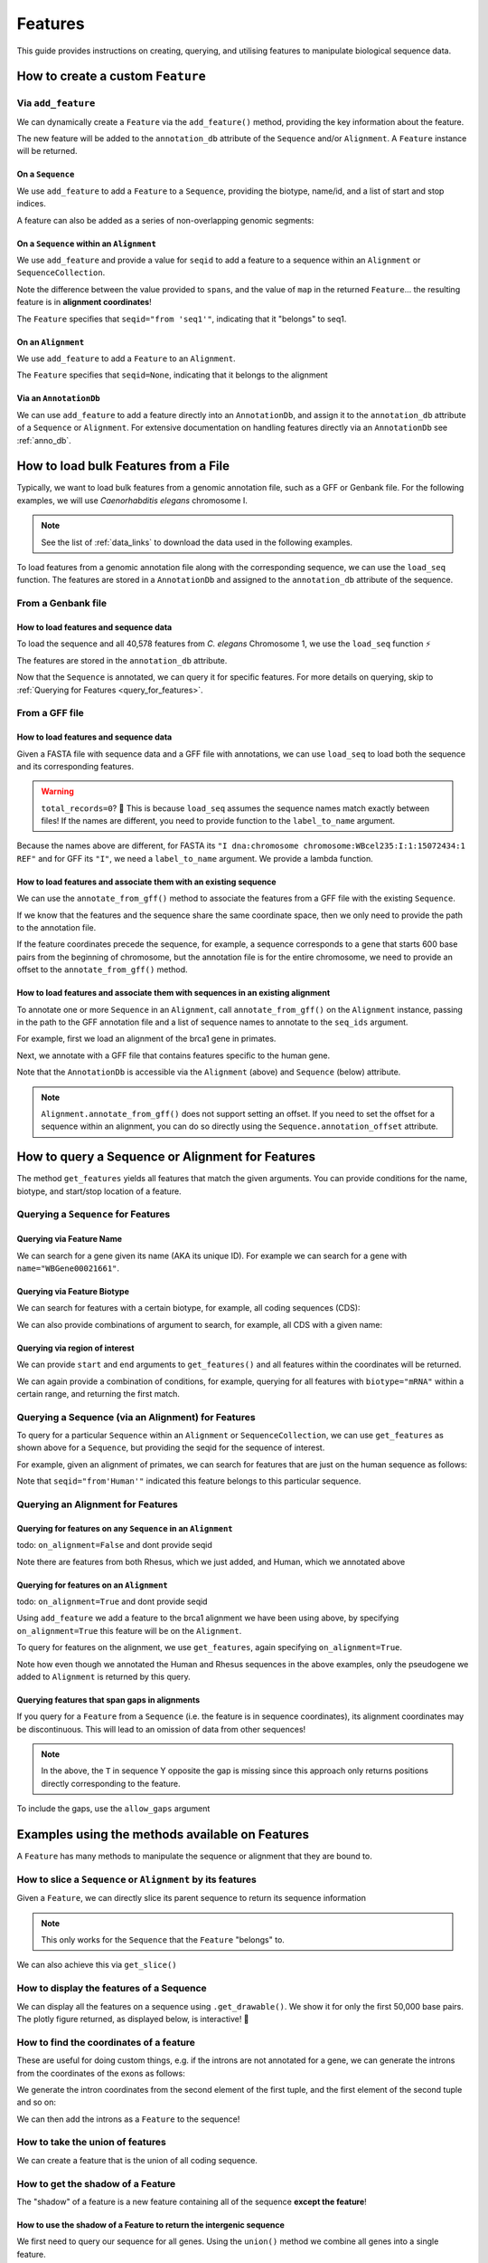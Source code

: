 .. jupyter-execute::
    :hide-code:

    import set_working_directory

.. _howto-features:

Features
--------

This guide provides instructions on creating, querying, and utilising features to manipulate biological sequence data.

How to create a custom ``Feature``
^^^^^^^^^^^^^^^^^^^^^^^^^^^^^^^^^^

Via ``add_feature``
""""""""""""""""""""

We can dynamically create a ``Feature`` via the ``add_feature()`` method, providing the key information about the feature.

The new feature will be added to the ``annotation_db`` attribute of the ``Sequence`` and/or ``Alignment``. A ``Feature`` instance will be returned.

On a ``Sequence``
+++++++++++++++++

We use ``add_feature`` to add a ``Feature`` to a ``Sequence``, providing the biotype, name/id, and a list of start and stop indices.

.. jupyter-execute::
    :raises:

    from cogent3 import make_seq

    # create an example sequence
    seq = make_seq(
        "GCCTAATACTAAGCCTAAGCCTAAGACTAAGCCTAATACTAAGCCTAAGCCTAAGACTAA",
        name="seq1",
        moltype="dna",
    )

    # Add a feature
    seq.add_feature(biotype="gene", name="a_gene", spans=[(12, 48)], seqid="seq1")

A feature can also be added as a series of non-overlapping genomic segments:

.. jupyter-execute::
    :raises:

    # Add a feature as a series
    seq.add_feature(
        biotype="cpgsite",
        name="a_cpgsite",
        spans=[(12, 18), (21, 29), (35, 48)],
        seqid="seq1",
    )

On a ``Sequence`` within an ``Alignment``
+++++++++++++++++++++++++++++++++++++++++

We use ``add_feature`` and provide a value for ``seqid`` to add a feature to a sequence within an ``Alignment`` or ``SequenceCollection``. 

Note the difference between the value provided to ``spans``, and the value of ``map`` in the returned ``Feature``... the resulting feature is in **alignment coordinates**!

.. jupyter-execute::
    :raises:

    from cogent3 import make_aligned_seqs

    # make demo alignment
    aln1 = make_aligned_seqs(
        data=[["seq1", "-AAACCCCCA"], ["seq2", "TTTT--TTTT"]], array_align=False
    )
    # add feature to seq1
    aln1.add_feature(
        seqid="seq1", biotype="exon", name="A", spans=[(3, 8)], on_alignment=False
    )

The ``Feature`` specifies that ``seqid="from 'seq1'"``, indicating that it "belongs" to seq1.

On an ``Alignment``
+++++++++++++++++++

We use ``add_feature`` to add a ``Feature`` to an ``Alignment``.

.. jupyter-execute::
    :raises:

    from cogent3 import make_aligned_seqs

    # make demo alignment
    aln1 = make_aligned_seqs(
        data=[["seq1", "-AAACCCCCA"], ["seq2", "TTTT--TTTT"]], array_align=False
    )

    aln1.add_feature(
        biotype="exon",
        name="aligned_exon",
        spans=[(0, 8)],
        on_alignment=True,
    )

The ``Feature`` specifies that ``seqid=None``, indicating that it belongs to the alignment

Via an ``AnnotationDb``
+++++++++++++++++++++++

We can use ``add_feature`` to add a feature directly into an ``AnnotationDb``, and assign it to the ``annotation_db`` attribute of a ``Sequence`` or ``Alignment``. For extensive documentation on handling features directly via an ``AnnotationDb`` see :ref:`anno_db`.

.. jupyter-execute::

    from cogent3 import make_seq
    from cogent3.core.annotation_db import BasicAnnotationDb

    # init empty db and add feature
    db = BasicAnnotationDb()
    db.add_feature(seqid="seq1", biotype="exon", name="C", spans=[(45, 48)])

    # make demo seq
    s1 = make_seq(
        "AAGAAGAAGACCCCCAAAAAAAAAATTTTTTTTTTAAAAAGGGAACCCT", name="seq1", moltype="dna"
    )

    # assign db to sequence
    s1.annotation_db = db
    s1.annotation_db

How to load bulk Features from a File
^^^^^^^^^^^^^^^^^^^^^^^^^^^^^^^^^^^^^

Typically, we want to load bulk features from a genomic annotation file, such as a GFF or Genbank file. For the following examples, we will use *Caenorhabditis elegans* chromosome I.

.. note:: See the list of :ref:`data_links` to download the data used in the following examples.

To load features from a genomic annotation file along with the corresponding sequence, we can use the ``load_seq`` function. The features are stored in a ``AnnotationDb`` and assigned to the ``annotation_db`` attribute of the sequence.

From a Genbank file
"""""""""""""""""""

How to load features and sequence data
++++++++++++++++++++++++++++++++++++++

To load the sequence and all 40,578 features from *C. elegans* Chromosome 1, we use the ``load_seq`` function ⚡️

.. jupyter-execute::
    :raises:

    from cogent3 import load_seq
    
    %timeit load_seq("data/C-elegans-chromosome-I.gb", moltype="dna")

.. jupyter-execute::
    :raises:

    :hide-code:

    seq = load_seq("data/C-elegans-chromosome-I.gb", moltype="dna")

The features are stored in the ``annotation_db`` attribute.

.. jupyter-execute::
    :raises:

    seq.annotation_db

Now that the ``Sequence`` is annotated, we can query it for specific features. For more details on querying, skip to :ref:`Querying for Features <query_for_features>`.

From a GFF file
"""""""""""""""

How to load features and sequence data
++++++++++++++++++++++++++++++++++++++

Given a FASTA file with sequence data and a GFF file with annotations, we can use ``load_seq`` to load both the sequence and its corresponding features.

.. jupyter-execute::
    :raises:

    from cogent3 import load_seq

    seq = load_seq(
        filename="data/C-elegans-chromosome-I.fa",
        annotation_path="data/C-elegans-chromosome-I.gff",
        moltype="dna",
    )
    seq.annotation_db

.. warning:: ``total_records=0``? 🤔 This is because ``load_seq`` assumes the sequence names match exactly between files! If the names are different, you need to provide function to the ``label_to_name`` argument.

Because the names above are different, for FASTA its ``"I dna:chromosome chromosome:WBcel235:I:1:15072434:1 REF"`` and for GFF its ``"I"``, we need a ``label_to_name`` argument. We provide a lambda function.

.. jupyter-execute::
    :raises:

    from cogent3 import load_seq

    seq = load_seq(
        "data/C-elegans-chromosome-I.fa",
        annotation_path="data/C-elegans-chromosome-I.gff",
        label_to_name=lambda x: x.split()[0],
        moltype="dna",
    )
    seq.annotation_db

How to load features and associate them with an existing sequence
+++++++++++++++++++++++++++++++++++++++++++++++++++++++++++++++++

We can use the ``annotate_from_gff()`` method to associate the features from a GFF file with the existing ``Sequence``.

If we know that the features and the sequence share the same coordinate space, then we only need to provide the path to the annotation file.

.. jupyter-execute::
    :hide-code:

    from cogent3 import load_seq

    loaded_seq = load_seq(
        "data/C-elegans-chromosome-I.fa",
        label_to_name=lambda x: x.split()[0],
        moltype="dna",
    )

.. jupyter-execute::
    :raises:

    # loaded_seq = < loaded / created the seq>
    loaded_seq.annotate_from_gff("data/C-elegans-chromosome-I.gff")
    loaded_seq.annotation_db

If the feature coordinates precede the sequence, for example, a sequence corresponds to a gene that starts 600 base pairs from the beginning of chromosome, but the annotation file is for the entire chromosome, we need to provide an offset to the ``annotate_from_gff()`` method.

.. jupyter-execute::
    :hide-code:

    from cogent3 import make_seq

    sub_seq = make_seq(
        "GCCTAATACTAAGCCTAAGCCTAAGACTAAGCCTAATACTAAGCCTAAGCCTAAGACTAAGCCTAAGACTAAGCCTAAGA",
        name="I",
        moltype="dna",
    )

.. jupyter-execute::
    :raises:

    # sub_seq = <genomic region starting at the 600th nt>
    sub_seq.annotate_from_gff("data/C-elegans-chromosome-I.gff", offset=600)
    sub_seq.annotation_db

How to load features and associate them with sequences in an existing alignment
+++++++++++++++++++++++++++++++++++++++++++++++++++++++++++++++++++++++++++++++

To annotate one or more ``Sequence`` in an ``Alignment``, call ``annotate_from_gff()`` on the ``Alignment`` instance, passing in the path to the GFF annotation file and a list of sequence names to annotate to the ``seq_ids`` argument.

For example, first we load an alignment of the brca1 gene in primates.

.. jupyter-execute::
    :raises:

    from cogent3 import load_aligned_seqs

    brca1_aln = load_aligned_seqs(
        "data/primate_brca1.fasta", array_align=False, moltype="dna"
    )
    brca1_aln

Next, we annotate with a GFF file that contains features specific to the human gene.
    
.. jupyter-execute::
    :raises:

    brca1_aln.annotate_from_gff("data/brca1_hsa_shortened.gff", seq_ids=["Human"])
    brca1_aln.annotation_db

Note that the ``AnnotationDb`` is accessible via the ``Alignment`` (above) and ``Sequence`` (below) attribute.

.. jupyter-execute::
    :raises:

    brca1_aln.get_seq("Human").annotation_db

.. note:: ``Alignment.annotate_from_gff()`` does not support setting an offset. If you need to set the offset for a sequence within an alignment, you can do so directly using the ``Sequence.annotation_offset`` attribute.

.. _query_for_features:

How to query a Sequence or Alignment for Features
^^^^^^^^^^^^^^^^^^^^^^^^^^^^^^^^^^^^^^^^^^^^^^^^^

The method ``get_features`` yields all features that match the given arguments. You can provide conditions for the name, biotype, and start/stop location of a feature.

Querying a ``Sequence`` for Features
""""""""""""""""""""""""""""""""""""

Querying via Feature Name
+++++++++++++++++++++++++

We can search for a gene given its name (AKA its unique ID). For example we can search for a gene with ``name="WBGene00021661"``.

.. jupyter-execute::
    :raises:

    from cogent3 import load_seq

    seq = load_seq("data/C-elegans-chromosome-I.gb", moltype="dna")

    # note we wrap `get_features` in `list` as generator is returned
    gene = list(seq.get_features(name="WBGene00021661", biotype="gene"))
    gene

Querying via Feature Biotype
++++++++++++++++++++++++++++

We can search for features with a certain biotype, for example, all coding sequences (CDS):

.. jupyter-execute::
    :raises:

    from cogent3 import load_seq

    seq = load_seq("data/C-elegans-chromosome-I.gb", moltype="dna")
    cds = list(seq.get_features(biotype="CDS"))
    cds[:3]

We can also provide combinations of argument to search, for example, all CDS with a given name:

.. jupyter-execute::
    :raises:

    cds = list(seq.get_features(biotype="CDS", name="WBGene00021661"))
    cds

Querying via region of interest
+++++++++++++++++++++++++++++++

We can provide ``start`` and ``end`` arguments to ``get_features()`` and all features within the coordinates will be returned.

.. jupyter-execute::
    :raises:

    from cogent3 import load_seq

    seq = load_seq("data/C-elegans-chromosome-I.gb", moltype="dna")
    region_features = list(seq.get_features(start=10148, stop=26732))
    region_features[:3]

We can again provide a combination of conditions, for example, querying for all features with ``biotype="mRNA"`` within a certain range, and returning the first match.

.. jupyter-execute::
    :raises:

    mRNA = list(seq.get_features(start=10148, stop=29322, biotype="mRNA"))[0]
    mRNA

Querying a Sequence (via an Alignment) for Features
"""""""""""""""""""""""""""""""""""""""""""""""""""

To query for a particular ``Sequence`` within an ``Alignment`` or ``SequenceCollection``, we can use ``get_features`` as shown above for a ``Sequence``, but providing the seqid for the sequence of interest.

For example, given an alignment of primates, we can search for features that are just on the human sequence as follows:

.. jupyter-execute::
    :raises:

    from cogent3 import load_aligned_seqs

    # first load alignment and annotate the human seq
    aln = load_aligned_seqs(
        "data/primate_brca1.fasta", array_align=False, moltype="dna"
    )
    aln.annotate_from_gff("data/brca1_hsa_shortened.gff", seq_ids=["Human"])

    # query alignment providing seqid of interest
    human_exons = list(aln.get_features(biotype="exon", seqid="Human"))
    human_exons

Note that ``seqid="from'Human'"`` indicated this feature belongs to this particular sequence.

Querying an Alignment for Features
""""""""""""""""""""""""""""""""""

Querying for features on any ``Sequence`` in an ``Alignment``
+++++++++++++++++++++++++++++++++++++++++++++++++++++++++++++

todo: ``on_alignment=False`` and dont provide seqid

.. jupyter-execute::
    :raises:

    from cogent3 import make_aligned_seqs

    # add a feature to the alignment we created above on difference sequence
    aln.add_feature(biotype="gene", name="gene:101", spans=[(40, 387)], seqid="Rhesus")

    any_feature = list(aln.get_features(on_alignment=False))
    any_feature

Note there are features from both Rhesus, which we just added, and Human, which we annotated above

Querying for features on an ``Alignment``
+++++++++++++++++++++++++++++++++++++++++

todo: ``on_alignment=True`` and dont provide seqid

Using ``add_feature`` we add a feature to the brca1 alignment we have been using above, by specifying ``on_alignment=True`` this feature will be on the ``Alignment``. 

To query for features on the alignment, we use ``get_features``, again specifying ``on_alignment=True``. 

.. jupyter-execute::
    :raises:

    from cogent3 import make_aligned_seqs

    # first we add the feature to the alignment
    aln.add_feature(
        biotype="pseudogene", name="pseudogene1", spans=[(420, 666)], on_alignment=True
    )

    # query for features on the alignment
    aln_features = list(aln.get_features(on_alignment=True))
    aln_features

Note how even though we annotated the Human and Rhesus sequences in the above examples, only the pseudogene we added to ``Alignment`` is returned by this query.  

Querying features that span gaps in alignments
++++++++++++++++++++++++++++++++++++++++++++++

If you query for a ``Feature`` from a ``Sequence`` (i.e. the feature is in sequence coordinates), its alignment coordinates may be discontinuous. This will lead to an omission of data from other sequences!

.. jupyter-execute::
    :raises:

    from cogent3 import make_aligned_seqs

    aln3 = make_aligned_seqs(
        data=[["x", "C-CCCAAAAA"], ["y", "-T----TTTT"]],
        array_align=False,
        moltype="dna",
    )
    exon = aln3.add_feature(
        seqid="x", biotype="exon", name="ex1", spans=[(0, 4)], on_alignment=False
    )
    exon.get_slice()

.. jupyter-execute::
    :raises:

    aln_exons = list(aln3.get_features(seqid="x", biotype="exon"))[0]
    aln_exons

.. note:: In the above, the ``T`` in sequence Y opposite the gap is missing since this approach only returns positions directly corresponding to the feature.

To include the gaps, use the ``allow_gaps`` argument

.. jupyter-execute::
    :raises:

    exon.get_slice(allow_gaps=True)

Examples using the methods available on Features
^^^^^^^^^^^^^^^^^^^^^^^^^^^^^^^^^^^^^^^^^^^^^^^^

A ``Feature`` has many methods to manipulate the sequence or alignment that they are bound to.

How to slice a ``Sequence`` or ``Alignment`` by its features
""""""""""""""""""""""""""""""""""""""""""""""""""""""""""""

Given a ``Feature``, we can directly slice its parent sequence to return its sequence information

.. jupyter-execute::
    :raises:

    from cogent3 import load_seq

    seq = load_seq(
        "data/C-elegans-chromosome-I.fa",
        annotation_path="data/C-elegans-chromosome-I.gff",
        label_to_name=lambda x: x.split()[0],
        moltype="dna",
    )
    pseudogene = list(seq.get_features(start=10148, stop=26732, biotype="pseudogene"))[0]
    seq[pseudogene]

.. note:: This only works for the ``Sequence`` that the ``Feature`` "belongs" to.

We can also achieve this via ``get_slice()``

.. jupyter-execute::
    :raises:

    pseudogene.get_slice()

How to display the features of a Sequence
"""""""""""""""""""""""""""""""""""""""""

We can display all the features on a sequence using ``.get_drawable()``. We show it for only the first 50,000 base pairs. The plotly figure returned, as displayed below, is interactive! 🤩

.. jupyter-execute::

    from cogent3 import load_seq

    seq = load_seq("data/C-elegans-chromosome-I.gb", moltype="dna")
    subseq = seq[25000:35000]
    fig = subseq.get_drawable()
    fig.show()

How to find the coordinates of a feature
""""""""""""""""""""""""""""""""""""""""

.. jupyter-execute::
    :raises:

    pseudogene.get_coordinates()

These are useful for doing custom things, e.g. if the introns are not annotated for a gene, we can generate the introns from the coordinates of the exons as follows:

.. jupyter-execute::
    :raises:

    from cogent3 import load_seq

    seq = load_seq("data/C-elegans-chromosome-I.gb", moltype="dna")
    cds = list(seq.get_features(biotype="CDS"))[0]
    exon_coords = cds.get_coordinates()

    exon_coords

We generate the intron coordinates from the second element of the first tuple, and the first element of the second tuple and so on:

.. jupyter-execute::
    :raises:

    intron_coords = []

    for i in range(len(exon_coords) - 1):
        intron_coords.append((exon_coords[i][1], exon_coords[i + 1][0]))

    intron_coords

We can then add the introns as a ``Feature`` to the sequence!

.. jupyter-execute::
    :raises:

    intron = seq.add_feature(
        biotype="intron", name="intron:Y74C9A.3.1", seqid="I", spans=intron_coords
    )
    intron

How to take the union of features
"""""""""""""""""""""""""""""""""

We can create a feature that is the union of all coding sequence.

.. jupyter-execute::
    :raises:

    from cogent3 import load_seq

    seq = load_seq("data/C-elegans-chromosome-I.gb", moltype="dna")
    cds = list(seq.get_features(biotype="CDS"))
    union_cds = cds[0].union(cds[1:])

How to get the shadow of a Feature
""""""""""""""""""""""""""""""""""

The "shadow" of a feature is a new feature containing all of the sequence **except the feature**!

How to use the shadow of a Feature to return the intergenic sequence
++++++++++++++++++++++++++++++++++++++++++++++++++++++++++++++++++++

We first need to query our sequence for all genes. Using the ``union()`` method we combine all genes into a single feature.

.. jupyter-execute::
    :raises:

    from cogent3 import load_seq

    seq = load_seq("data/C-elegans-chromosome-I.gb", moltype="dna")
    genes = list(seq.get_features(biotype="gene"))
    genes = genes[0].union(genes[1:])
    genes

Taking the "shadow" of all genes will return the intergenic region as a valid ``Feature``

.. jupyter-execute::
    :raises:

    intergenic = genes.shadow()
    intergenic

We can slice the sequence by this new Feature to return the complete intergenic sequence!

.. jupyter-execute::
    :raises:

    intergenic.get_slice()

How to mask annotated regions
"""""""""""""""""""""""""""""

Masking annotated regions on a sequence
+++++++++++++++++++++++++++++++++++++++

We can mask a certain annotation using ``with_masked_annotations()``

.. jupyter-execute::
    :raises:

    from cogent3 import load_seq

    seq = load_seq("data/C-elegans-chromosome-I.gb", moltype="dna")
    no_cds = seq.with_masked_annotations("CDS")
    no_cds[2575800:2575900]

The above sequence could then have positions filtered so no position with the ambiguous character '?' was present.

Masking annotated regions on an Alignment
+++++++++++++++++++++++++++++++++++++++++

We can mask exons on an alignment.

.. jupyter-execute::
    :raises:

    from cogent3 import make_aligned_seqs

    aln = make_aligned_seqs(
        data=[["x", "C-CCCAAAAAGGGAA"], ["y", "-T----TTTTG-GTT"]],
        moltype="dna",
        array_align=False,
    )
    exon = aln.add_feature(
        seqid="x",
        biotype="exon",
        name="exon-be-gone",
        spans=[(0, 4)],
        on_alignment=False,
    )
    aln.with_masked_annotations("exon", mask_char="?")

After a reverse complement operation

.. jupyter-execute::
    :raises:

    rc = aln.rc()
    rc

these persist.

.. jupyter-execute::
    :raises:

    rc.with_masked_annotations("exon", mask_char="?")

How to find the "children" of a Feature
"""""""""""""""""""""""""""""""""""""""

To find the "children" of a feature, we can use the ``get_children()`` method. A "child" refers to a feature that is nested within or contained by another "parent" feature. For example, a child feature could be an exon contained within a gene or a CDS contained within a transcript.

This method returns a generator that yields all the child features of the specified feature.

For example, let's find the children of the gene "WBGene00021661":

.. jupyter-execute::
    :raises:

    from cogent3 import load_seq

    seq = load_seq(
        "data/C-elegans-chromosome-I.fa",
        annotation_path="data/C-elegans-chromosome-I.gff",
        label_to_name=lambda x: x.split()[0],
        moltype="dna",
    )
    gene = list(seq.get_features(name="gene:WBGene00022276", biotype="gene"))[0]
    children = list(gene.get_children())
    children

How to find the "parent" of a Feature
"""""""""""""""""""""""""""""""""""""

To find the "parent" of a feature, we can use the ``get_parent()`` method, which achieves the inverse of the above method.

For example, we can use the first "child" we returned above, ``"transcript:Y74C9A.2a.3"``, to find the original parent gene!

.. jupyter-execute::
    :raises:

    child = list(seq.get_features(name="transcript:Y74C9A.2a.3", biotype="mRNA"))[0]
    parent = list(child.get_parent())
    parent

How to copy features
""""""""""""""""""""

We can copy features onto sequences with the same name. Note that the ``AnnotationDb`` instance bound to the alignment and its member sequences is the **same**.

.. jupyter-execute::
    :raises:

    aln2 = make_aligned_seqs(
        data=[["x", "-AAAAAAAAA"], ["y", "TTTT--TTTT"]],
        array_align=False,
        moltype="dna",
    )
    x, y = aln2.get_seq("x"), aln2.get_seq("y")
    x.annotation_db is y.annotation_db is aln2.annotation_db

.. warning:: Despite this, it is possible for the attributes to get out-of-sync. So, any copy annotations should be done using ``alignment.copy_annotations()``, **not** ``alignment.get_seq("x").copy_annotations()``.

.. jupyter-execute::
    :raises:

    seq = make_seq("CCCCCCCCCCCCCCCCCCCC", name="x", moltype="dna")
    match_exon = seq.add_feature(biotype="exon", name="A", spans=[(3, 8)])
    aln2.copy_annotations(seq.annotation_db)
    aln2.annotation_db

However, if the feature lies outside the sequence being copied to, you get a lost span

.. jupyter-execute::
    :raises:

    copied = list(aln2.get_features(seqid="x", biotype="exon"))
    copied

How to get the positions of a feature as one span
"""""""""""""""""""""""""""""""""""""""""""""""""

``as_one_span`` unifies features with discontinuous alignment coordinates and returns positions spanned by a feature, including gaps.

.. jupyter-execute::
    :raises:

    unified = aln_exons.as_one_span()
    aln3[unified]

Behaviour of annotations on nucleic acid sequences
""""""""""""""""""""""""""""""""""""""""""""""""""

Reverse complementing a sequence **does not** reverse features. Features are considered to have strand specific meaning (.e.g CDS, exons) and so they retain the reference to the frame for which they were defined.

.. jupyter-execute::
    :raises:

    plus = make_seq("CCCCCAAAAAAAAAATTTTTTTTTTAAAGG", moltype="dna")
    plus_rpt = plus.add_feature(biotype="blah", name="a", spans=[(5, 15), (25, 28)])
    plus[plus_rpt]

.. jupyter-execute::
    :raises:

    minus = plus.rc()
    minus

.. jupyter-execute::
    :raises:

    minus_rpt = list(minus.get_features(biotype="blah"))[0]
    minus[minus_rpt]

